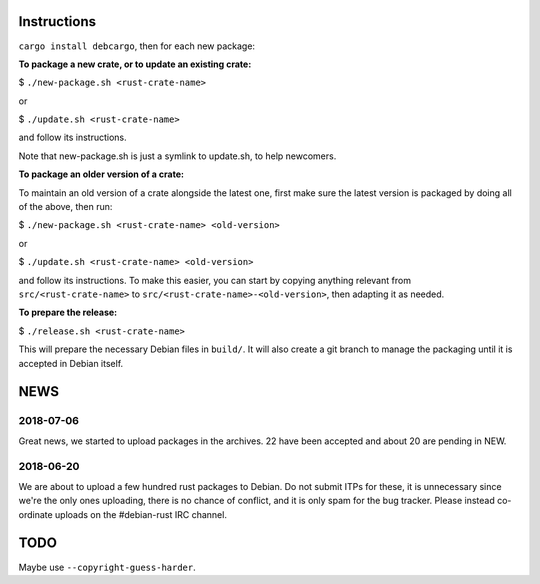 Instructions
============

``cargo install debcargo``, then for each new package:

**To package a new crate, or to update an existing crate:**

$ ``./new-package.sh <rust-crate-name>``

or

$ ``./update.sh <rust-crate-name>``

and follow its instructions.

Note that new-package.sh is just a symlink to update.sh, to help newcomers.

**To package an older version of a crate:**

To maintain an old version of a crate alongside the latest one, first make sure
the latest version is packaged by doing all of the above, then run:

$ ``./new-package.sh <rust-crate-name> <old-version>``

or

$ ``./update.sh <rust-crate-name> <old-version>``

and follow its instructions. To make this easier, you can start by copying
anything relevant from ``src/<rust-crate-name>`` to
``src/<rust-crate-name>-<old-version>``, then adapting it as needed.

**To prepare the release:**

$ ``./release.sh <rust-crate-name>``

This will prepare the necessary Debian files in ``build/``. It will also create
a git branch to manage the packaging until it is accepted in Debian itself.


NEWS
====

2018-07-06
----------

Great news, we started to upload packages in the archives. 22 have been accepted
and about 20 are pending in NEW.


2018-06-20
----------

We are about to upload a few hundred rust packages to Debian. Do not submit
ITPs for these, it is unnecessary since we're the only ones uploading, there is
no chance of conflict, and it is only spam for the bug tracker. Please instead
co-ordinate uploads on the #debian-rust IRC channel.


TODO
====

Maybe use ``--copyright-guess-harder``.
